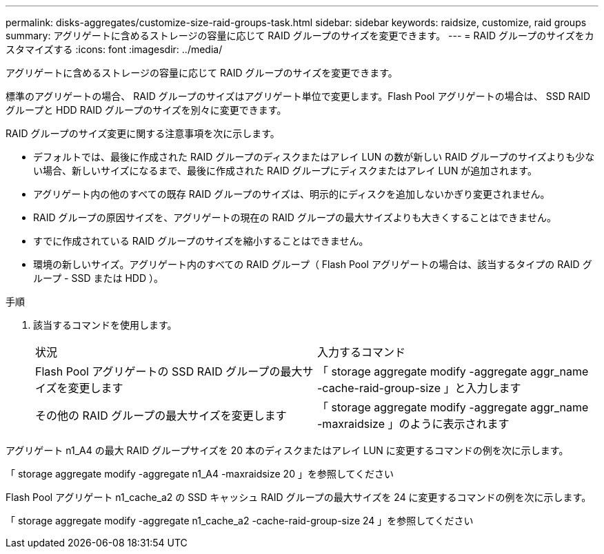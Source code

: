 ---
permalink: disks-aggregates/customize-size-raid-groups-task.html 
sidebar: sidebar 
keywords: raidsize, customize, raid groups 
summary: アグリゲートに含めるストレージの容量に応じて RAID グループのサイズを変更できます。 
---
= RAID グループのサイズをカスタマイズする
:icons: font
:imagesdir: ../media/


[role="lead"]
アグリゲートに含めるストレージの容量に応じて RAID グループのサイズを変更できます。

標準のアグリゲートの場合、 RAID グループのサイズはアグリゲート単位で変更します。Flash Pool アグリゲートの場合は、 SSD RAID グループと HDD RAID グループのサイズを別々に変更できます。

RAID グループのサイズ変更に関する注意事項を次に示します。

* デフォルトでは、最後に作成された RAID グループのディスクまたはアレイ LUN の数が新しい RAID グループのサイズよりも少ない場合、新しいサイズになるまで、最後に作成された RAID グループにディスクまたはアレイ LUN が追加されます。
* アグリゲート内の他のすべての既存 RAID グループのサイズは、明示的にディスクを追加しないかぎり変更されません。
* RAID グループの原因サイズを、アグリゲートの現在の RAID グループの最大サイズよりも大きくすることはできません。
* すでに作成されている RAID グループのサイズを縮小することはできません。
* 環境の新しいサイズ。アグリゲート内のすべての RAID グループ（ Flash Pool アグリゲートの場合は、該当するタイプの RAID グループ - SSD または HDD ）。


.手順
. 該当するコマンドを使用します。
+
|===


| 状況 | 入力するコマンド 


 a| 
Flash Pool アグリゲートの SSD RAID グループの最大サイズを変更します
 a| 
「 storage aggregate modify -aggregate aggr_name -cache-raid-group-size 」と入力します



 a| 
その他の RAID グループの最大サイズを変更します
 a| 
「 storage aggregate modify -aggregate aggr_name -maxraidsize 」のように表示されます

|===


アグリゲート n1_A4 の最大 RAID グループサイズを 20 本のディスクまたはアレイ LUN に変更するコマンドの例を次に示します。

「 storage aggregate modify -aggregate n1_A4 -maxraidsize 20 」を参照してください

Flash Pool アグリゲート n1_cache_a2 の SSD キャッシュ RAID グループの最大サイズを 24 に変更するコマンドの例を次に示します。

「 storage aggregate modify -aggregate n1_cache_a2 -cache-raid-group-size 24 」を参照してください
